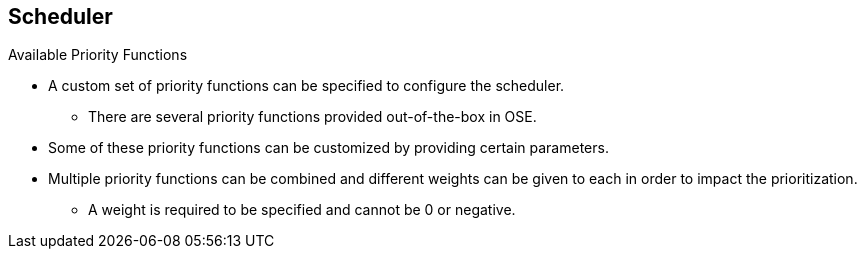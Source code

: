 == Scheduler
:noaudio:

.Available Priority Functions
* A custom set of priority functions can be specified to configure the scheduler.
** There are several priority functions provided out-of-the-box in OSE.
* Some of these priority functions can be customized by providing certain parameters.
* Multiple priority functions can be combined and different weights can be given
to each in order to impact the prioritization.
** A weight is required to be specified and cannot be 0 or negative.

ifdef::showscript[]

=== Transcript

A custom set of priority functions can be specified to configure the scheduler.
There are several priority functions provided out-of-the-box in OSE, some of
these priority functions can be customized by providing certain parameters.

Multiple priority functions can be combined and different weights can be given
to each in order to impact the prioritization, A weight is required to be
specified and cannot be 0 or negative.
endif::showscript[]



